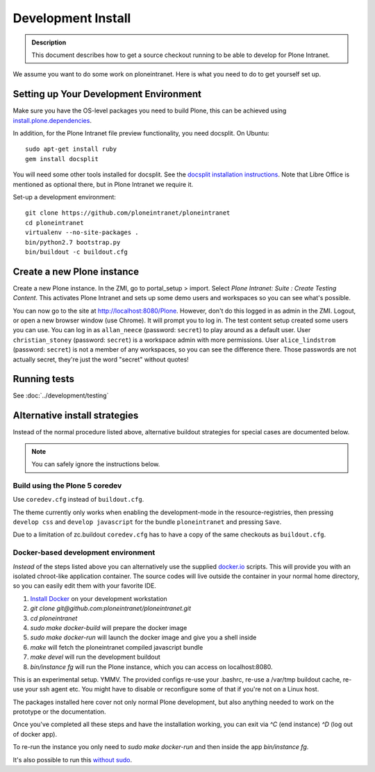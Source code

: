 ===================
Development Install
===================

.. admonition:: Description

    This document describes how to get a source checkout running to be able to develop for Plone Intranet.

.. image:: https://badge.waffle.io/ploneintranet/ploneintranet.png?label=ready&title=Ready 
 :target: https://waffle.io/ploneintranet/ploneintranet
 :alt: 'Stories in Ready'

We assume you want to do some work on ploneintranet. Here is what you need
to do to get yourself set up.

Setting up Your Development Environment
---------------------------------------

Make sure you have the OS-level packages you need to build Plone, this can be
achieved using `install.plone.dependencies`_.

In addition, for the Plone Intranet file preview functionality, you need docsplit.
On Ubuntu::

    sudo apt-get install ruby
    gem install docsplit

You will need some other tools installed for docsplit.  See the
`docsplit installation instructions`_.  Note that Libre Office is
mentioned as optional there, but in Plone Intranet we require it.

.. _`docsplit installation instructions`: https://documentcloud.github.io/docsplit/

Set-up a development environment::

    git clone https://github.com/ploneintranet/ploneintranet
    cd ploneintranet
    virtualenv --no-site-packages .
    bin/python2.7 bootstrap.py
    bin/buildout -c buildout.cfg

.. _`install.plone.dependencies`: https://github.com/collective/install.plone.dependencies


Create a new Plone instance
---------------------------

Create a new Plone instance.
In the ZMI, go to portal_setup > import.
Select `Plone Intranet: Suite : Create Testing Content`.
This activates Plone Intranet and sets up some demo users and workspaces so you can see what's possible.

You can now go to the site at http://localhost:8080/Plone.
However, don't do this logged in as admin in the ZMI.
Logout, or open a new browser window (use Chrome).
It will prompt you to log in. The test content setup created some users you can use.
You can log in as ``allan_neece`` (password: ``secret``) to play around as a default user.
User ``christian_stoney`` (password: ``secret``) is a workspace admin with more permissions.
User ``alice_lindstrom`` (password: ``secret``) is not a member of any workspaces, so you can see the difference there.
Those passwords are not actually secret, they're just the word "secret" without quotes!


Running tests
-------------

See :doc:`../development/testing`



Alternative install strategies
------------------------------

Instead of the normal procedure listed above, alternative buildout strategies for special cases are documented below.

.. note::

   You can safely ignore the instructions below.


Build using the Plone 5 coredev
^^^^^^^^^^^^^^^^^^^^^^^^^^^^^^^

Use ``coredev.cfg`` instead of ``buildout.cfg``.

The theme currently only works when enabling the development-mode in the resource-registries, then pressing ``develop css`` and ``develop javascript`` for the bundle ``ploneintranet`` and pressing ``Save``.

Due to a limitation of zc.buildout ``coredev.cfg`` has to have a copy of the same checkouts as ``buildout.cfg``.


Docker-based development environment
^^^^^^^^^^^^^^^^^^^^^^^^^^^^^^^^^^^^

*Instead* of the steps listed above you can alternatively use the supplied `docker.io`_ scripts.
This will provide you with an isolated chroot-like application container.
The source codes will live outside the container in your normal home directory,
so you can easily edit them with your favorite IDE.

1. `Install Docker`_ on your development workstation
2. `git clone git@github.com:ploneintranet/ploneintranet.git`
3. `cd ploneintranet`
4. `sudo make docker-build` will prepare the docker image
5. `sudo make docker-run` will launch the docker image and give you a shell inside
6. `make` will fetch the ploneintranet compiled javascript bundle
7. `make devel` will run the development buildout
8. `bin/instance fg` will run the Plone instance, which you can access on localhost:8080.

This is an experimental setup. YMMV. The provided configs re-use your .bashrc,
re-use a /var/tmp buildout cache, re-use your ssh agent etc. You might have to
disable or reconfigure some of that if you're not on a Linux host.

The packages installed here cover not only normal Plone development,
but also anything needed to work on the prototype or the documentation.

Once you've completed all these steps and have the installation working, you can
exit via `^C` (end instance) `^D` (log out of docker app).

To re-run the instance you only need to `sudo make docker-run`
and then inside the app `bin/instance fg`.

It's also possible to run this `without sudo`_.

.. _docker.io: https://www.docker.com/
.. _Install Docker: https://docs.docker.com/installation/#installation
.. _without sudo: http://askubuntu.com/questions/477551/how-can-i-use-docker-without-sudo


